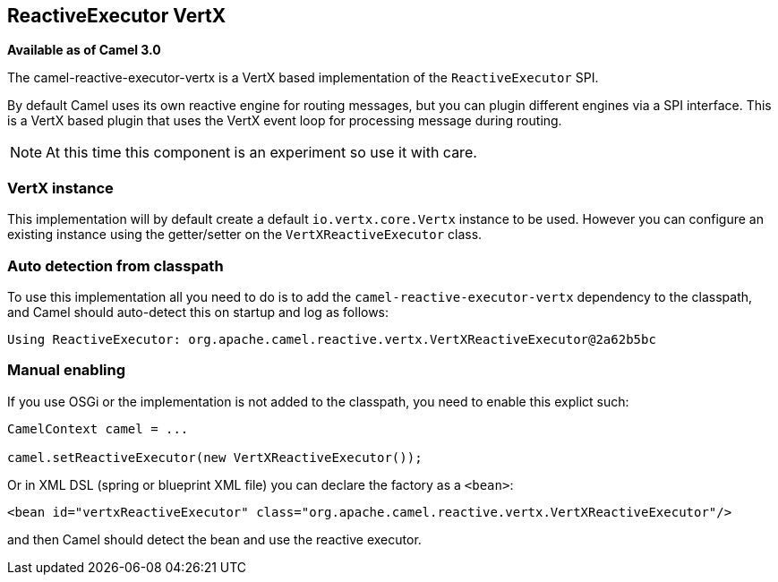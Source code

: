 == ReactiveExecutor VertX

*Available as of Camel 3.0*

The camel-reactive-executor-vertx is a VertX based implementation of the `ReactiveExecutor` SPI.

By default Camel uses its own reactive engine for routing messages, but you can plugin
different engines via a SPI interface. This is a VertX based plugin that uses the VertX event loop
for processing message during routing.

NOTE: At this time this component is an experiment so use it with care.

=== VertX instance

This implementation will by default create a default `io.vertx.core.Vertx` instance to be used.
However you can configure an existing instance using the getter/setter on the `VertXReactiveExecutor` class.

=== Auto detection from classpath

To use this implementation all you need to do is to add the `camel-reactive-executor-vertx` dependency to the classpath,
and Camel should auto-detect this on startup and log as follows:

[source,text]
----
Using ReactiveExecutor: org.apache.camel.reactive.vertx.VertXReactiveExecutor@2a62b5bc
----

=== Manual enabling

If you use OSGi or the implementation is not added to the classpath, you need to enable this explict such:

[source,java]
----
CamelContext camel = ...

camel.setReactiveExecutor(new VertXReactiveExecutor());
----

Or in XML DSL (spring or blueprint XML file) you can declare the factory as a `<bean>`:

[source,xml]
----
<bean id="vertxReactiveExecutor" class="org.apache.camel.reactive.vertx.VertXReactiveExecutor"/>
----

and then Camel should detect the bean and use the reactive executor.